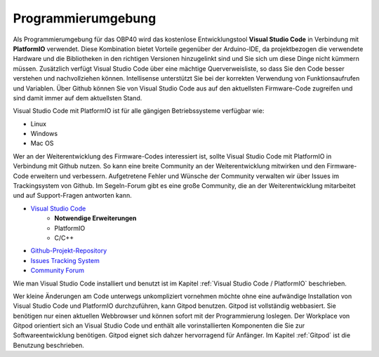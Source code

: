 Programmierumgebung
===================

Als Programmierumgebung für das OBP40 wird das kostenlose Entwicklungstool **Visual Studio Code** in Verbindung mit **PlatformIO** verwendet. Diese Kombination bietet Vorteile gegenüber der Arduino-IDE, da projektbezogen die verwendete Hardware und die Bibliotheken in den richtigen Versionen hinzugelinkt sind und Sie sich um diese Dinge nicht kümmern müssen. Zusätzlich verfügt Visual Studio Code über eine mächtige Querverweisliste, so dass Sie den Code besser verstehen und nachvollziehen können. Intellisense unterstützt Sie bei der korrekten Verwendung von Funktionsaufrufen und Variablen. Über Github können Sie von Visual Studio Code aus auf den aktuellsten Firmware-Code zugreifen und sind damit immer auf dem aktuellsten Stand. 

Visual Studio Code mit PlatformIO ist für alle gängigen Betriebssysteme verfügbar wie:

* Linux
* Windows
* Mac OS

Wer an der Weiterentwicklung des Firmware-Codes interessiert ist, sollte Visual Studio Code mit PlatformIO in Verbindung mit Github nutzen. So kann eine breite Community an der Weiterentwicklung mitwirken und den Firmware-Code erweitern und verbessern. Aufgetretene Fehler und Wünsche der Community verwalten wir über Issues im Trackingsystem von Github. Im Segeln-Forum gibt es eine große Community, die an der Weiterentwicklung mitarbeitet und auf Support-Fragen antworten kann.

* `Visual Studio Code`_
	* **Notwendige Erweiterungen**
	* PlatformIO
	* C/C++
* `Github-Projekt-Repository`_
* `Issues Tracking System`_
* `Community Forum`_

.. _Visual Studio Code: https://code.visualstudio.com/download
.. _Github-Projekt-Repository: https://github.com/norbert-walter/esp32-nmea2000-obp60
.. _Issues Tracking System: https://github.com/norbert-walter/esp32-nmea2000-obp60/issues
.. _Community Forum: https://www.segeln-forum.de/board/195-open-boat-projects-org/


Wie man Visual Studio Code installiert und benutzt ist im Kapitel :ref:`Visual Studio Code / PlatformIO` beschrieben.

Wer kleine Änderungen am Code unterwegs unkompliziert vornehmen möchte ohne eine aufwändige Installation von Visual Studio Code und PlatformIO durchzuführen, kann Gitpod benutzen. Gitpod ist vollständig webbasiert. Sie benötigen nur einen aktuellen Webbrowser und können sofort mit der Programmierung loslegen. Der Workplace von Gitpod orientiert sich an Visual Studio Code und enthält alle vorinstallierten Komponenten die Sie zur Softwareentwicklung benötigen. Gitpod eignet sich dahzer hervorragend für Anfänger. Im Kapitel :ref:`Gitpod` ist die Benutzung beschrieben.